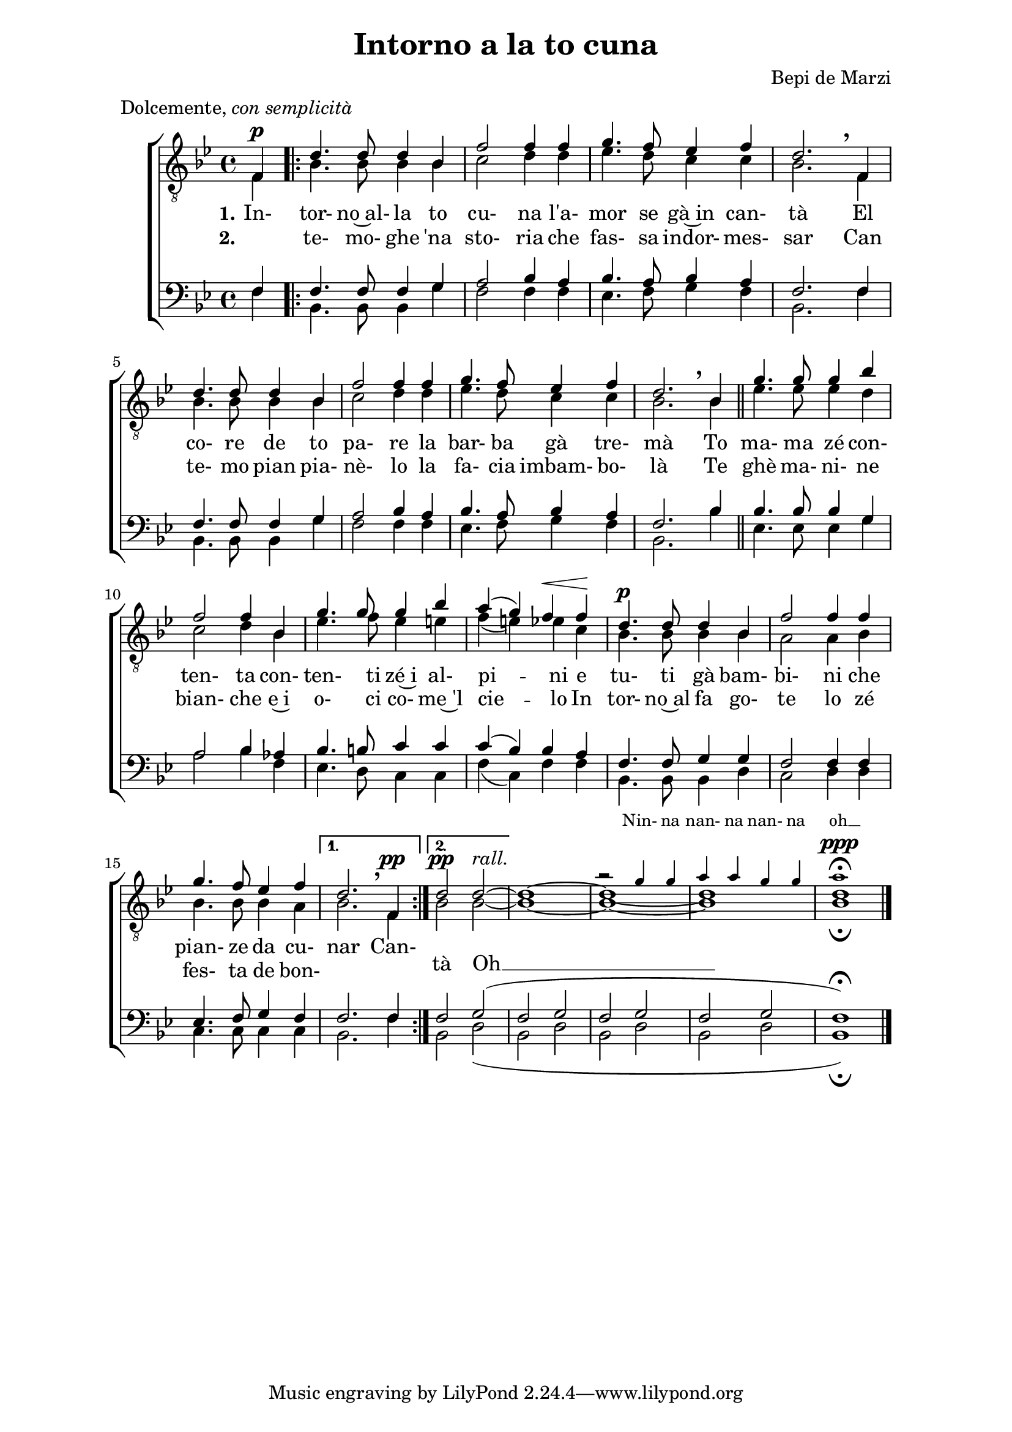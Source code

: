 \header {
	title = "Intorno a la to cuna"
	composer = "Bepi de Marzi"
	enteredby="Marco Amadori"
	maintainer="marco.amadori@gmail.com"
	meter = \markup {Dolcemente, \italic { con semplicità}}
	texidoc = "Una delicata ninna nanna dal sapore nostalgicamente montano."
}

\version "2.10.33"



\paper {
	#(set-paper-size "a4")
	line-width = #(* mm 160)
	indent = 8\mm
	interscoreline = 2.\mm
	between-system-space = 15\mm
%	ragged-bottom = ##f
%	ragged-last-bottom = ##f
}

global = {
	\key bes \major
	\time 4/4
	\partial 4
}

%modernAccidentals = {
%  \set Staff.extraNatural =  ##f
%  \set Staff.autoAccidentals =  #'(Staff (same-octave . 1) (any-octave . 0))
%  \set Staff.autoCautionaries =  #'()
%}

primi = \relative c {
	\override Score.BarNumber #'padding = #2
	\override Score.PaperColumn #'keep-inside-line = ##t
	\override Score.VoltaBracket #'minimum-space = #6
	\set Staff.voltaSpannerDuration = #(ly:make-moment 4 4)

	\dynamicUp
	f \p
\override BreathingSign #'extra-offset = #'(0.0 . 1.0)
%\override BreathingSign #'text = #(text ",")
	\repeat volta 2 {
		d'4. d8 d4 bes |
		f'2 f4 f |
		g4.  f8 ees4 f |
		d2. \breathe f,4 |

		d'4. d8 d4 bes |
		f'2 f4 f |
		g4. f8 ees4 f |
		d2.\breathe bes4 \bar "||"
		g'4. g8 g4 bes |

		f2 f4 bes, |
		g'4. g8 g4 bes |
		a( g) f\<  f\!  |
		d4.\p d8 d4 bes |
		f'2 f4 f4 |

		g4. f8 ees4 f |
	} %repeat
	\alternative {
		{ \override DynamicLineSpanner #'padding = #1.9
		d2. \breathe f,4\pp }
		{ \override DynamicLineSpanner #'padding = #0.5
		d'2\pp
		\once \override TextScript #'padding = #0.7
		d2~ ^\markup {\italic {rall.}} }} |
		d1~ |

	<< \new Voice = "primissimi" { \voiceOne
		\tiny
		%r2  | r1 |
		r2 g4 g | a a g g | a1 }
	{ \voiceOne
		\override DynamicLineSpanner #'staff-padding = #3.6
		\override Script #'padding = #1.8
		|\tieDown d,1~   | d | d  \fermata \ppp } >>

	\bar "|."
}

secondi = \relative c  {
	f4 |
	bes4. bes8 bes4 bes |
	c2 d4 d |
	ees4. d8 c4 c |
	bes2. f4 |

	bes4. bes8 bes4 bes |
	c2 d4 d4 |
	ees4. d8 c4 c |
	bes2. bes4 |
	ees4. ees8 ees4 d |

	c2 d4 bes |
	ees4. f8 ees4 e |
	f( e) ees c |
	bes4. bes8 bes4 bes |
	a2 a4 bes |

	bes4. bes8 bes4 a |
	bes2. f4 |
	bes2 bes~ |
	bes1~ |
	bes ~ |
	bes | \override Script #'padding = #1 % fermata
	bes \fermata |
}

baritoni = \relative c {
	f4 |
	f4. f8 f4 g |
	a2 bes4 a |
	bes4. a8 bes4 a |
	f2. f4 |

	f4. f8 f4 g |
	a2 bes4 a |
	bes4. a8 bes4 a |
	f2. bes4 |
	bes4. bes8 bes4 g |

	a2  bes4 aes |
	bes4. b8 c4 c |
	c( bes) bes a|
	f4. f8 g4 g |
	f2 f4 f |

	ees4. f8 g4 f |
	f2. f4 | \override Script #'padding = #3 % fermata
	f2 g2( | f g | f g | f g | f1) \fermata
}

bassi = \relative c  {
	f4 |
	bes,4. bes8 bes4 g' |
	f2 f4 f |
	ees4. f8 g4 f |
	bes,2. f'4 |

	bes,4. bes8 bes4 g' |
	f2 f4 f |
	ees4. f8 g4 f |
	bes,2. bes'4 |
	ees,4. ees8 ees4 g |

	a2  bes4 f |
	ees4. d8 c4 c |
	f( c) f f|
	bes,4. bes8 bes4 d |
	c2 d4 d |

	c4. c8 c4 c |
	bes2. f'4 |\override Script #'padding = #3.5 % fermata
	bes,2 d( | bes d | bes d | bes d | bes1) \fermata
}

dropLyrics =
{
    \override LyricText #'extra-offset = #'(0 . -2)
    \override LyricHyphen #'extra-offset = #'(0 . -2)
    \override LyricExtender #'extra-offset = #'(0 . -2)
}

primastrofa = \lyricmode {
	\set stanza = "1."
	In-  tor-  no~al-  la  to cu- na l'a- mor se gà~in can- tà
	El co- re de to pa- re la bar- ba gà tre- mà
	To ma- ma zé con- ten- ta con- ten- ti zé~i al- pi -- ni e
	tu- ti gà bam- bi- ni che pian- ze da cu- nar
	Can- \dropLyrics tà Oh __
}

secondastrofa = \lyricmode {
	\set stanza = "2."
	\skip 1 te- mo- ghe 'na sto- ria che fas- sa indor- mes- sar
	Can te- mo pian pia- nè- lo la fa- cia imbam- bo- là
	Te ghè ma- ni- ne bian- che e~i o- ci  co- me~'l cie -- lo
	In tor- no~al fa go- te lo zé fes- ta de bon-
}

finale = \lyricmode {
	\tiny
	Nin- na nan- na nan- na oh __
}

\score {

	\new ChoirStaff <<
		\new Lyrics = finale { s1 }
		\new Staff = Tenori <<
			\clef "G_8"
			\new Voice = "primi" { \voiceOne << \global \primi >> }
			\new Voice = "secondi" { \voiceTwo << \global \secondi >> }
		>>
		\new Lyrics = primastrofa { s1 }
		\new Lyrics = secondastrofa { s2 }

		\new Staff = BB <<
			\clef bass
			\new Voice = "baritoni" { \voiceOne << \global \baritoni >> }
			\new Voice = "bassi" { \voiceTwo << \global \bassi >> }
		>>

		\context Lyrics = finale \lyricsto "primissimi" \finale
		\context Lyrics = primastrofa \lyricsto "secondi" \primastrofa
		\context Lyrics = secondastrofa \lyricsto "secondi" \secondastrofa

	>>

	\layout {
		\context {
			% a little smaller so lyrics
			% can be closer to the staff
		%	\Staff
		%	\override VerticalAxisGroup #'minimum-Y-extent = #'(-3 . 3)
		}
	}
}

